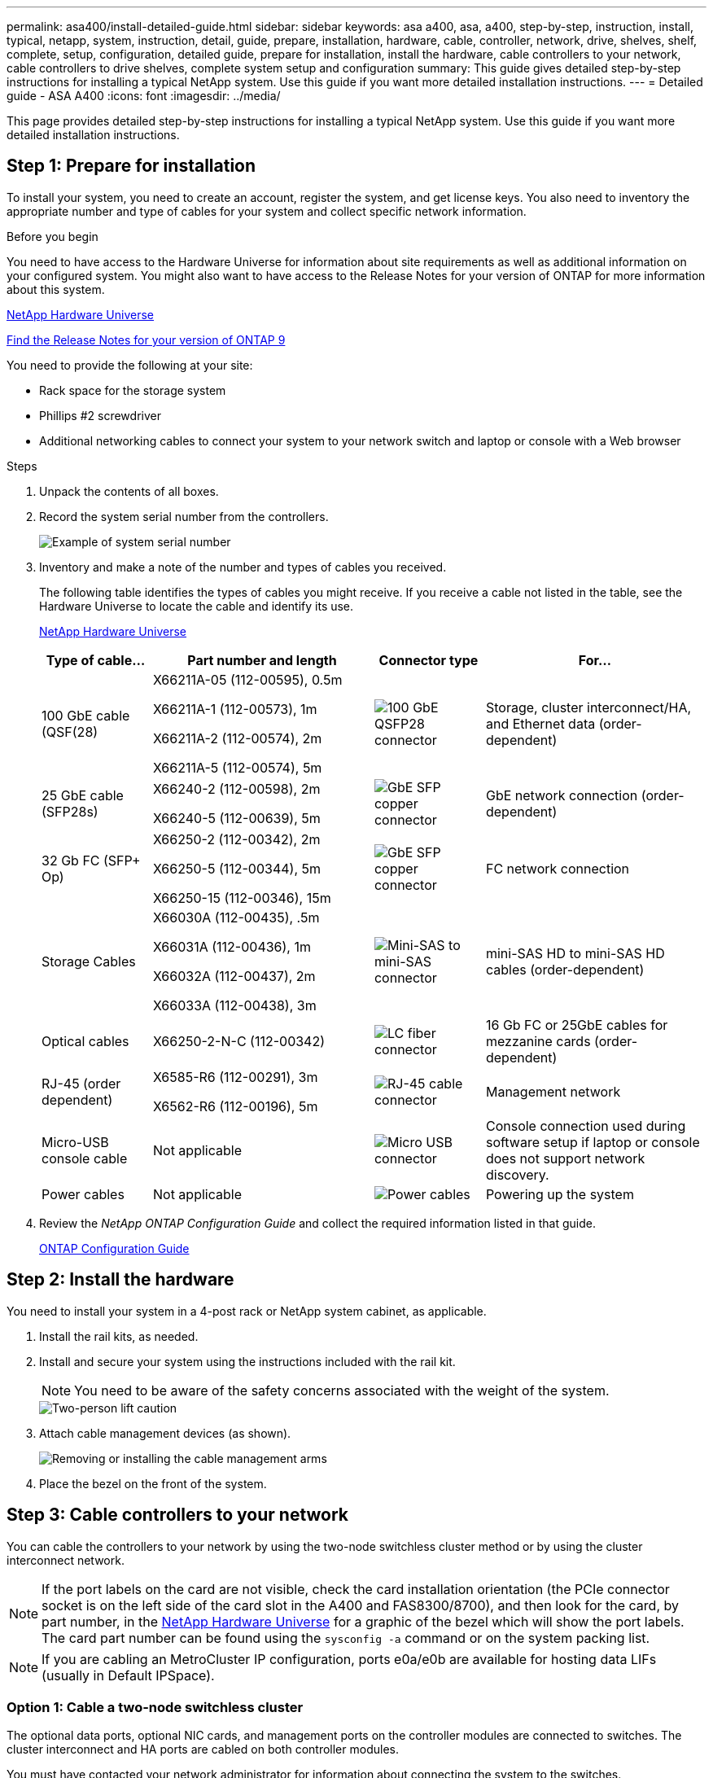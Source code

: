 ---
permalink: asa400/install-detailed-guide.html
sidebar: sidebar
keywords: asa a400, asa, a400, step-by-step, instruction, install, typical, netapp, system, instruction, detail, guide, prepare, installation, hardware, cable, controller, network, drive, shelves, shelf, complete, setup, configuration, detailed guide, prepare for installation, install the hardware, cable controllers to your network, cable controllers to drive shelves, complete system setup and configuration
summary: This guide gives detailed step-by-step instructions for installing a typical NetApp system. Use this guide if you want more detailed installation instructions.
---
= Detailed guide - ASA A400
:icons: font
:imagesdir: ../media/

[.lead]

This page provides detailed step-by-step instructions for installing a typical NetApp system. Use this guide if you want more detailed installation instructions.

== Step 1: Prepare for installation

To install your system, you need to create an account, register the system, and get license keys. You also need to inventory the appropriate number and type of cables for your system and collect specific network information.

.Before you begin

You need to have access to the Hardware Universe for information about site requirements as well as additional information on your configured system. You might also want to have access to the Release Notes for your version of ONTAP for more information about this system.

https://hwu.netapp.com[NetApp Hardware Universe]

http://mysupport.netapp.com/documentation/productlibrary/index.html?productID=62286[Find the Release Notes for your version of ONTAP 9]

You need to provide the following at your site:

* Rack space for the storage system
* Phillips #2 screwdriver
* Additional networking cables to connect your system to your network switch and laptop or console with a Web browser

.Steps
. Unpack the contents of all boxes.
. Record the system serial number from the controllers.
+
image::../media/drw_ssn_label.png[Example of system serial number]

. Inventory and make a note of the number and types of cables you received.
+
The following table identifies the types of cables you might receive. If you receive a cable not listed in the table, see the Hardware Universe to locate the cable and identify its use.
+
https://hwu.netapp.com[NetApp Hardware Universe]
+
[options="header" cols="1,2,1,2"]
|===
| Type of cable...| Part number and length| Connector type| For...
a|
100 GbE cable (QSF(28)
a|
X66211A-05 (112-00595), 0.5m

X66211A-1 (112-00573), 1m

X66211A-2 (112-00574), 2m

X66211A-5 (112-00574), 5m
a|
image:../media/oie_cable100_gbe_qsfp28.png[100 GbE QSFP28 connector]
a|
Storage, cluster interconnect/HA, and Ethernet data (order-dependent)
a|
25 GbE cable (SFP28s)
a|
X66240-2 (112-00598), 2m

X66240-5 (112-00639), 5m
a|
image:../media/oie_cable_sfp_gbe_copper.png[GbE SFP copper connector]
a|
GbE network connection (order-dependent)
a|
32 Gb FC (SFP+ Op)
a|
X66250-2 (112-00342), 2m

X66250-5 (112-00344), 5m

X66250-15 (112-00346), 15m
a|
image:../media/oie_cable_sfp_gbe_copper.png[GbE SFP copper connector]
[]
a|
FC network connection
a|
Storage Cables
a|
X66030A (112-00435), .5m

X66031A (112-00436), 1m

X66032A (112-00437), 2m

X66033A (112-00438), 3m
a|
image:../media/oie_cable_mini_sas_hd_to_mini_sas_hd.png[Mini-SAS to mini-SAS connector]
a|
mini-SAS HD to mini-SAS HD cables (order-dependent)
a|
Optical cables
a|
X66250-2-N-C (112-00342)
a|
image:../media/oie_cable_fiber_lc_connector.png[LC fiber connector]
a|
16 Gb FC or 25GbE cables for mezzanine cards (order-dependent)
a|
RJ-45 (order dependent)
a|
X6585-R6 (112-00291), 3m

X6562-R6 (112-00196), 5m
a|
image:../media/oie_cable_rj45.png[RJ-45 cable connector]
a|
Management network
a|
Micro-USB console cable
a|
Not applicable
a|
image:../media/oie_cable_micro_usb.png[Micro USB connector]
a|
Console connection used during software setup if laptop or console does not support network discovery.
a|
Power cables
a|
Not applicable
a|
image:../media/oie_cable_power.png[Power cables]
a|
Powering up the system
|===

. Review the _NetApp ONTAP Configuration Guide_ and collect the required information listed in that guide.
+
https://library.netapp.com/ecm/ecm_download_file/ECMLP2862613[ONTAP Configuration Guide]

== Step 2: Install the hardware

You need to install your system in a 4-post rack or NetApp system cabinet, as applicable.

. Install the rail kits, as needed.
. Install and secure your system using the instructions included with the rail kit.
+
NOTE: You need to be aware of the safety concerns associated with the weight of the system.
+
image::../media/drw_katana_lifting_restriction_icon.png[Two-person lift caution]

. Attach cable management devices (as shown).
+
image::../media/drw_a320_cable_management_arms.png[Removing or installing the cable management arms]

. Place the bezel on the front of the system.

== Step 3: Cable controllers to your network

You can cable the controllers to your network by using the two-node switchless cluster method or by using the cluster interconnect network.

NOTE: If the port labels on the card are not visible, check the card installation orientation (the PCIe connector socket is on the left side of the card slot in the A400 and FAS8300/8700), and then look for the card, by part number, in the https://hwu.netapp.com[NetApp Hardware Universe^] for a graphic of the bezel which will show the port labels. The card part number can be found using the `sysconfig -a` command or on the system packing list.

NOTE: If you are cabling an MetroCluster IP configuration, ports e0a/e0b are available for hosting data LIFs (usually in Default IPSpace). 

=== Option 1: Cable a two-node switchless cluster

The optional data ports, optional NIC cards, and management ports on the controller modules are connected to switches. The cluster interconnect and HA ports are cabled on both controller modules.

You must have contacted your network administrator for information about connecting the system to the switches.

Be sure to check the direction of the cable pull-tabs when inserting the cables in the ports. Cable pull-tabs are up for all onboard ports and down for expansion (NIC) cards.

image::../media/oie_cable_pull_tab_up.png[Cable connector with pull-tab on top]

image::../media/oie_cable_pull_tab_down.png[Cable connector with pull-tab on bottom]

NOTE: As you insert the connector, you should feel it click into place; if you do not feel it click, remove it, turn it around and try again.

.Steps
. Use the animation or illustration to complete the cabling between the controllers and to the switches:
+
video::48552ddf-0925-4f88-8e93-ab1b00666489[panopto, title="Animation - Two-node switchless cluster cabling"]
+
image::../media/drw_A400_TNSC-network-cabling.png[Two-node switchless cluster cabling]

. Go to <<Step 4: Cable controllers to drive shelves>> for drive shelf cabling instructions.

=== Option 2: Cable a switched cluster

The optional data ports, optional NIC cards, mezzanine cards, and management ports on the controller modules are connected to switches. The cluster interconnect and HA ports are cabled on to the cluster/HA switch.

You must have contacted your network administrator for information about connecting the system to the switches.

Be sure to check the direction of the cable pull-tabs when inserting the cables in the ports. Cable pull-tabs are up for all onboard ports and down for expansion (NIC) cards.

image::../media/oie_cable_pull_tab_up.png[Cable connector with pull-tab on top]

image::../media/oie_cable_pull_tab_down.png[Cable connector with pull-tab on bottom]

NOTE: As you insert the connector, you should feel it click into place; if you do not feel it click, remove it, turn it around and try again.

.Steps
. Use the animation or illustration to complete the cabling between the controllers and to the switches:
+
video::8fefba75-f395-4cf2-ba3c-ab1b00665870[panopto, title="Animation - Switched cluster cabling"]
+
image::../media/drw_a400_switched_network_cabling.png[Switched cluster networking cabling]

. Go to <<Step 4: Cable controllers to drive shelves>> for drive shelf cabling instructions.

== Step 4: Cable controllers to drive shelves

You can cable either NSS224 or SAS shelves to you system.

=== Option 1: Cable the controllers to a single drive shelf

You must cable each controller to the NSM modules on the NS224 drive shelf.

Be sure to check the illustration arrow for the proper cable connector pull-tab orientation. The cable pull-tab for the NS224 are up.

image::../media/oie_cable_pull_tab_up.png[Cable connector with pull-tab on top]

NOTE: As you insert the connector, you should feel it click into place; if you do not feel it click, remove it, turn it around and try again.

.Steps
. Use the following animation or illustration to cable your controllers to a single drive shelf.
+
video::48d68897-c91d-47dc-b4b0-ab1b0066808a[panopto, title="Animation - Cable the controllers to one NS224 drive shelf"]
+
image::../media/drw_a400_one_ns224_shelves.png[Cabling the controller modules to a single drive shelf]

. Go to <<Step 5: Complete system setup and configuration>> to complete system setup and configuration.

=== Option 2: Cable the controllers to two drive shelves

You must cable each controller to the NSM modules on both NS224 drive shelves.

Be sure to check the illustration arrow for the proper cable connector pull-tab orientation. The cable pull-tab for the NS224 are up.

image::../media/oie_cable_pull_tab_up.png[Cable connector with pull-tab on top]

NOTE: As you insert the connector, you should feel it click into place; if you do not feel it click, remove it, turn it around and try again.

.Steps
. Use the following animation or illustration to cable your controllers to two drive shelves.
+
video::5501c7bf-8b74-49e8-8067-ab1b00668804[panopto, title="Animation - Cable the controllers to one NS224 drive shelf"]
+
image::../media/drw_a400_two_ns224_shelves.png[Cable NS224 shelves to the controllers]

. Go to <<Step 5: Complete system setup and configuration>> to complete system setup and configuration.

=== Option 3: Cable the controllers to SAS drive shelves

You must cable each controller to the IOM modules on both SAS drive shelves.

Be sure to check the illustration arrow for the proper cable connector pull-tab orientation. The cable pull-tab for the DS224-C are down.

image::../media/oie_cable_pull_tab_down.png[Cable connector with pull-tab on bottom]

NOTE: As you insert the connector, you should feel it click into place; if you do not feel it click, remove it, turn it around and try again.

.Steps
. Use the following illustration to cable your controllers to two drive shelves.
+
video::cbb0280e-708d-4365-92b6-ab1b006677ef[panopto, title="Animation - Cable the controllers to SAS drive shelves"]
+
image::../media/drw_a400_three_ds224c_shelves.png[Cable three NS224 shelves to the controllers]

. Go to <<Step 5: Complete system setup and configuration>> to complete system setup and configuration.

== Step 5: Complete system setup and configuration

You can complete the system setup and configuration using cluster discovery with only a connection to the switch and laptop, or by connecting directly to a controller in the system and then connecting to the management switch.

=== Option 1: Completing system setup and configuration if network discovery is enabled

If you have network discovery enabled on your laptop, you can complete system setup and configuration using automatic cluster discovery.

. Use the following animation to set one or more drive shelf IDs:
+
If your system has NS224 drive shelves, the shelves are pre-set to shelf ID 00 and 01. If you want to change the shelf IDs, you must create a tool to insert into the hole where button is located.
+
video::c600f366-4d30-481a-89d9-ab1b0066589b[panopto, title="Animation - Set drive shelf IDs"]

. Plug the power cords into the controller power supplies, and then connect them to power sources on different circuits.
. Make sure that your laptop has network discovery enabled.
+
See your laptop's online help for more information.

. Use the following animation to connect your laptop to the Management switch.
+
video::d61f983e-f911-4b76-8b3a-ab1b0066909b[panopto, title="Animation - Connect your laptop to the Management switch"]

. Select an ONTAP icon listed to discover:
+
image::../media/drw_autodiscovery_controler_select_ieops-1849.svg[Select an ONTAP icon]

 .. Open File Explorer.
 .. Click network in the left pane.
 .. Right click and select refresh.
 .. Double-click either ONTAP icon and accept any certificates displayed on your screen.
+
NOTE: XXXXX is the system serial number for the target node.

+
System Manager opens.

. Use System Manager guided setup to configure your system using the data you collected in the _NetApp ONTAP Configuration Guide_.
+
https://library.netapp.com/ecm/ecm_download_file/ECMLP2862613[ONTAP Configuration Guide]

. Set up your account and download Active IQ Config Advisor:
 .. Log in to your existing account or create an account.
+
https://mysupport.netapp.com/eservice/public/now.do[NetApp Support Registration]

 .. Register your system.
+
https://mysupport.netapp.com/eservice/registerSNoAction.do?moduleName=RegisterMyProduct[NetApp Product Registration]

 .. Download Active IQ Config Advisor.
+
https://mysupport.netapp.com/site/tools/tool-eula/activeiq-configadvisor[NetApp Downloads: Config Advisor]
. Verify the health of your system by running Config Advisor.
. After you have completed the initial configuration, go to https://docs.netapp.com/us-en/ontap/index.html[ONTAP 9 documentation^] for information about configuring additional features in ONTAP.

=== Option 2: Completing system setup and configuration if network discovery is not enabled

If network discovery is not enabled on your laptop, you must complete the configuration and setup using this task.

. Cable and configure your laptop or console:
 .. Set the console port on the laptop or console to 115,200 baud with N-8-1.
+
NOTE: See your laptop or console's online help for how to configure the console port.

 .. Connect the console cable to the laptop or console using the console cable that came with your system, and then connect the laptop to the management switch on the management subnet .
 .. Assign a TCP/IP address to the laptop or console, using one that is on the management subnet.
. Use the following animation to set one or more drive shelf IDs:
+
video::c600f366-4d30-481a-89d9-ab1b0066589b[panopto, title="Animation - Set drive shelf IDs"]

+

If your system has NS224 drive shelves, the shelves are pre-set to shelf ID 00 and 01. If you want to change the shelf IDs, you must create a tool to insert into the hole where button is located.

+

video::c600f366-4d30-481a-89d9-ab1b0066589b[panopto, title="Animation - Set drive shelf IDs"]

. Plug the power cords into the controller power supplies, and then connect them to power sources on different circuits.
+
NOTE: FAS8300 and FAS8700 shown.
+
video::50cdf200-ede1-45a9-b4b5-ab1b006698d7[panopto, title="Animation - Power on the controllers"]
+
NOTE: Initial booting may take up to eight minutes.

. Assign an initial node management IP address to one of the nodes.
+
[options="header" cols="1,2"]
|===
| If the management network has DHCP...| Then...
a|
Configured
a|
Record the IP address assigned to the new controllers.
a|
Not configured
a|

 .. Open a console session using PuTTY, a terminal server, or the equivalent for your environment.
+
NOTE: Check your laptop or console's online help if you do not know how to configure PuTTY.

 .. Enter the management IP address when prompted by the script.

+
|===

. Using System Manager on your laptop or console, configure your cluster:
 .. Point your browser to the node management IP address.
+
NOTE: The format for the address is +https://x.x.x.x.+

 .. Configure the system using the data you collected in the _NetApp ONTAP Configuration guide_.
+
https://library.netapp.com/ecm/ecm_download_file/ECMLP2862613[ONTAP Configuration Guide]
. Set up your account and download Active IQ Config Advisor:
 .. Log in to your existing account or create an account.
+
https://mysupport.netapp.com/eservice/public/now.do[NetApp Support Registration]

 .. Register your system.
+
https://mysupport.netapp.com/eservice/registerSNoAction.do?moduleName=RegisterMyProduct[NetApp Product Registration]

 .. Download Active IQ Config Advisor.
+
https://mysupport.netapp.com/site/tools/tool-eula/activeiq-configadvisor[NetApp Downloads: Config Advisor]
. Verify the health of your system by running Config Advisor.
. After you have completed the initial configuration, go to https://docs.netapp.com/us-en/ontap/index.html[ONTAP 9 documentation^] for information about configuring additional features in ONTAP.


